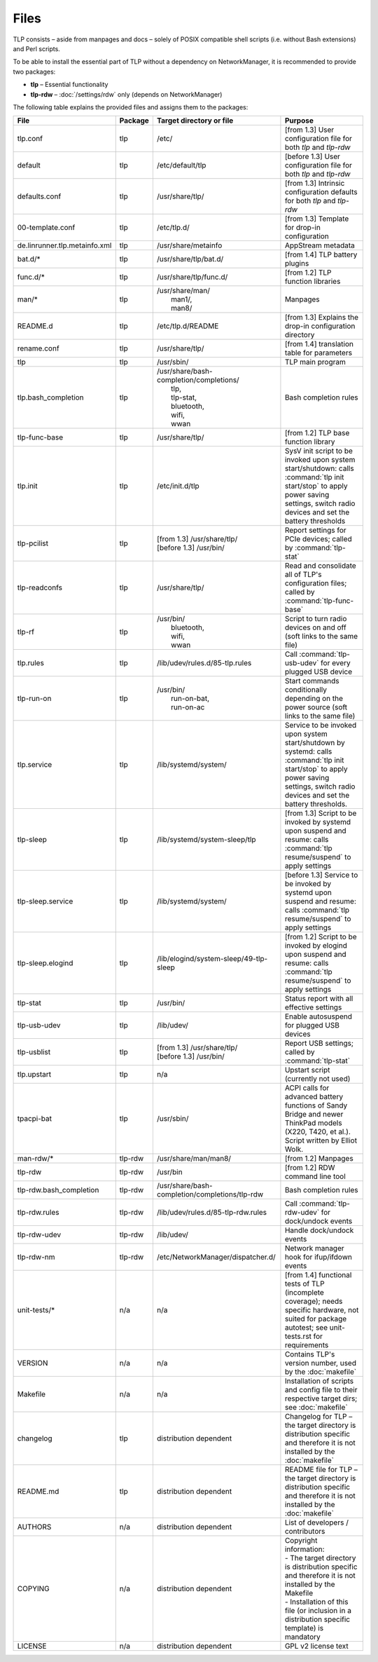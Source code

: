 Files
=====
TLP consists – aside from manpages and docs – solely of POSIX compatible shell
scripts (i.e. without Bash extensions) and Perl scripts.

To be able to install the essential part of TLP without a dependency on
NetworkManager, it is recommended to provide two packages:

* **tlp** – Essential functionality
* **tlp-rdw** – :doc:`/settings/rdw` only (depends on NetworkManager)

The following table explains the provided files and assigns them to the
packages:

.. list-table::
   :widths: auto
   :align: center

   * - **File**
     - **Package**
     - **Target directory or file**
     - **Purpose**
   * - tlp.conf
     - tlp
     - /etc/
     - [from 1.3] User configuration file for both `tlp` and `tlp-rdw`
   * - default
     - tlp
     - /etc/default/tlp
     - [before 1.3] User configuration file for both `tlp` and `tlp-rdw`
   * - defaults.conf
     - tlp
     - /usr/share/tlp/
     - [from 1.3] Intrinsic configuration defaults for both `tlp` and `tlp-rdw`
   * - 00-template.conf
     - tlp
     - /etc/tlp.d/
     - [from 1.3] Template for drop-in configuration
   * - de.linrunner.tlp.metainfo.xml
     - tlp
     - /usr/share/metainfo
     - AppStream metadata
   * - bat.d/*
     - tlp
     - /usr/share/tlp/bat.d/
     - [from 1.4] TLP battery plugins
   * - func.d/*
     - tlp
     - /usr/share/tlp/func.d/
     - [from 1.2] TLP function libraries
   * - man/*
     - tlp
     - | /usr/share/man/
       |  man1/,
       |  man8/
     - Manpages
   * - README.d
     - tlp
     - /etc/tlp.d/README
     - [from 1.3] Explains the drop-in configuration directory
   * - rename.conf
     - tlp
     - /usr/share/tlp/
     - [from 1.4] translation table for parameters
   * - tlp
     - tlp
     - /usr/sbin/
     - TLP main program
   * - tlp.bash_completion
     - tlp
     - | /usr/share/bash-completion/completions/
       |  tlp,
       |  tlp-stat,
       |  bluetooth,
       |  wifi,
       |  wwan
     -  Bash completion rules
   * - tlp-func-base
     - tlp
     - /usr/share/tlp/
     - [from 1.2] TLP base function library
   * - tlp.init
     - tlp
     - /etc/init.d/tlp
     - SysV init script to be invoked upon system start/shutdown:
       calls :command:`tlp init start/stop` to apply power saving settings,
       switch radio devices and set the battery thresholds
   * - tlp-pcilist
     - tlp
     - | [from 1.3] /usr/share/tlp/
       | [before 1.3] /usr/bin/
     - Report settings for PCIe devices; called by :command:`tlp-stat`
   * - tlp-readconfs
     - tlp
     - /usr/share/tlp/
     - Read and consolidate all of TLP's configuration files;
       called by :command:`tlp-func-base`
   * - tlp-rf
     - tlp
     - | /usr/bin/
       |   bluetooth,
       |   wifi,
       |   wwan
     - Script to turn radio devices on and off (soft links to the same file)
   * - tlp.rules
     - tlp
     - /lib/udev/rules.d/85-tlp.rules
     - Call :command:`tlp-usb-udev` for every plugged USB device
   * - tlp-run-on
     - tlp
     - | /usr/bin/
       |  run-on-bat,
       |  run-on-ac
     - Start commands conditionally depending on the power source
       (soft links to the same file)
   * - tlp.service
     - tlp
     - /lib/systemd/system/
     - Service to be invoked upon system start/shutdown by systemd:
       calls :command:`tlp init start/stop` to apply power saving settings,
       switch radio devices and set the battery thresholds.
   * - tlp-sleep
     - tlp
     - /lib/systemd/system-sleep/tlp
     - [from 1.3] Script to be invoked by systemd upon suspend and resume:
       calls :command:`tlp resume/suspend` to apply settings
   * - tlp-sleep.service
     - tlp
     - /lib/systemd/system/
     - [before 1.3] Service to be invoked by systemd upon suspend and resume:
       calls :command:`tlp resume/suspend` to apply settings
   * - tlp-sleep.elogind
     - tlp
     - /lib/elogind/system-sleep/49-tlp-sleep
     - [from 1.2] Script to be invoked by elogind upon suspend and resume:
       calls :command:`tlp resume/suspend` to apply settings
   * - tlp-stat
     - tlp
     - /usr/bin/
     - Status report with all effective settings
   * - tlp-usb-udev
     - tlp
     - /lib/udev/
     - Enable autosuspend for plugged USB devices
   * - tlp-usblist
     - tlp
     - | [from 1.3] /usr/share/tlp/
       | [before 1.3] /usr/bin/
     - Report USB settings; called by :command:`tlp-stat`
   * - tlp.upstart
     - tlp
     - n/a
     - Upstart script (currently not used)
   * - tpacpi-bat
     - tlp
     - /usr/sbin/
     - ACPI calls for advanced battery functions of Sandy Bridge and newer
       ThinkPad models (X220, T420, et al.). Script written by Elliot Wolk.
   * - man-rdw/*
     - tlp-rdw
     - /usr/share/man/man8/
     - [from 1.2] Manpages
   * - tlp-rdw
     - tlp-rdw
     - /usr/bin
     - [from 1.2] RDW command line tool
   * - tlp-rdw.bash_completion
     - tlp-rdw
     - /usr/share/bash-completion/completions/tlp-rdw
     - Bash completion rules
   * - tlp-rdw.rules
     - tlp-rdw
     - /lib/udev/rules.d/85-tlp-rdw.rules
     - Call :command:`tlp-rdw-udev` for dock/undock events
   * - tlp-rdw-udev
     - tlp-rdw
     - /lib/udev/
     - Handle dock/undock events
   * - tlp-rdw-nm
     - tlp-rdw
     - /etc/NetworkManager/dispatcher.d/
     - Network manager hook for ifup/ifdown events
   * - unit-tests/*
     - n/a
     - n/a
     - [from 1.4] functional tests of TLP (incomplete coverage);
       needs specific hardware, not suited for package autotest;
       see unit-tests.rst for requirements
   * - VERSION
     - n/a
     - n/a
     - Contains TLP's version number, used by the :doc:`makefile`
   * - Makefile
     - n/a
     - n/a
     - Installation of scripts and config file to their respective target dirs;
       see :doc:`makefile`
   * - changelog
     - tlp
     - distribution dependent
     - Changelog for TLP – the target directory is distribution specific and
       therefore it is not installed by the :doc:`makefile`
   * - README.md
     - tlp
     - distribution dependent
     - README file for TLP – the target directory is distribution specific and
       therefore it is not installed by the :doc:`makefile`
   * - AUTHORS
     - n/a
     - distribution dependent
     - List of developers / contributors
   * - COPYING
     - n/a
     - distribution dependent
     - | Copyright information:
       | - The target directory is distribution specific and therefore it is not installed by the Makefile
       | - Installation of this file (or inclusion in a distribution specific template) is mandatory
   * - LICENSE
     - n/a
     - distribution dependent
     - GPL v2 license text
